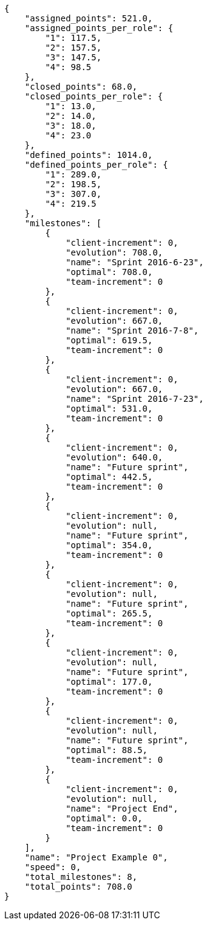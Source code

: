 [source,json]
----
{
    "assigned_points": 521.0,
    "assigned_points_per_role": {
        "1": 117.5,
        "2": 157.5,
        "3": 147.5,
        "4": 98.5
    },
    "closed_points": 68.0,
    "closed_points_per_role": {
        "1": 13.0,
        "2": 14.0,
        "3": 18.0,
        "4": 23.0
    },
    "defined_points": 1014.0,
    "defined_points_per_role": {
        "1": 289.0,
        "2": 198.5,
        "3": 307.0,
        "4": 219.5
    },
    "milestones": [
        {
            "client-increment": 0,
            "evolution": 708.0,
            "name": "Sprint 2016-6-23",
            "optimal": 708.0,
            "team-increment": 0
        },
        {
            "client-increment": 0,
            "evolution": 667.0,
            "name": "Sprint 2016-7-8",
            "optimal": 619.5,
            "team-increment": 0
        },
        {
            "client-increment": 0,
            "evolution": 667.0,
            "name": "Sprint 2016-7-23",
            "optimal": 531.0,
            "team-increment": 0
        },
        {
            "client-increment": 0,
            "evolution": 640.0,
            "name": "Future sprint",
            "optimal": 442.5,
            "team-increment": 0
        },
        {
            "client-increment": 0,
            "evolution": null,
            "name": "Future sprint",
            "optimal": 354.0,
            "team-increment": 0
        },
        {
            "client-increment": 0,
            "evolution": null,
            "name": "Future sprint",
            "optimal": 265.5,
            "team-increment": 0
        },
        {
            "client-increment": 0,
            "evolution": null,
            "name": "Future sprint",
            "optimal": 177.0,
            "team-increment": 0
        },
        {
            "client-increment": 0,
            "evolution": null,
            "name": "Future sprint",
            "optimal": 88.5,
            "team-increment": 0
        },
        {
            "client-increment": 0,
            "evolution": null,
            "name": "Project End",
            "optimal": 0.0,
            "team-increment": 0
        }
    ],
    "name": "Project Example 0",
    "speed": 0,
    "total_milestones": 8,
    "total_points": 708.0
}
----
